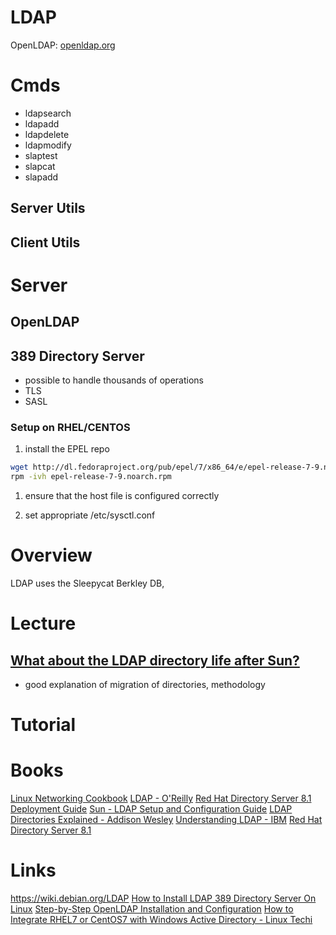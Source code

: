 #+TAGS: ldap active_directory


* LDAP
OpenLDAP: [[https://www.openldap.org/][openldap.org]]
* Cmds
- ldapsearch
- ldapadd
- ldapdelete
- ldapmodify
- slaptest
- slapcat
- slapadd

** Server Utils
[[file://home/crito/Pictures/org/openldap_utils.png]]

** Client Utils
[[file://home/crito/Pictures/org/openldap_client_utils.png]]
* Server
** OpenLDAP
** 389 Directory Server
- possible to handle thousands of operations
- TLS
- SASL

*** Setup on RHEL/CENTOS
1. install the EPEL repo
#+BEGIN_SRC sh
wget http://dl.fedoraproject.org/pub/epel/7/x86_64/e/epel-release-7-9.noarch.rpm
rpm -ivh epel-release-7-9.noarch.rpm 
#+END_SRC

2. ensure that the host file is configured correctly
   
3. set appropriate /etc/sysctl.conf
* Overview
LDAP uses the Sleepycat Berkley DB, 
* Lecture
** [[https://www.youtube.com/watch?v%3DjZs4p_e6H1c][What about the LDAP directory life after Sun?]]
- good explanation of migration of directories, methodology
* Tutorial
* Books
[[file://home/crito/Documents/Linux/Linux_Networking_Cookbook.pdf][Linux Networking Cookbook]]
[[file://home/crito/Documents/SysAdmin/OReilly_ldap.pdf][LDAP - O'Reilly]]
[[file://home/crito/Documents/SysAdmin/Red_Hat_Directory_Server-8.1-Deployment_Guide-en-US.pdf][Red Hat Directory Server 8.1 Deployment Guide]]
[[file://home/crito/Documents/SysAdmin/Sun-LDAP_Setup_and_Configuration_Guide.pdf][Sun - LDAP Setup and Configuration Guide]]
[[file://home/crito/Documents/SysAdmin/Addison_Wesley-LDAP_Directories_Explained.pdf][LDAP Directories Explained - Addison Wesley]]
[[file://home/crito/Documents/SysAdmin/Understanding_LDAP.pdf][Understanding LDAP - IBM]]
[[file://home/crito/Documents/SysAdmin/Red_Hat_Directory_Server-8.1-Deployment_Guide-en-US.pdf][Red Hat Directory Server 8.1]]
* Links
https://wiki.debian.org/LDAP
[[http://www.thegeekstuff.com/2017/07/ldap-389-directory-server-install/][How to Install LDAP 389 Directory Server On Linux]]
[[https://www.howtoforge.com/linux_openldap_setup_server_client][Step-by-Step OpenLDAP Installation and Configuration]]
[[https://www.linuxtechi.com/integrate-rhel7-centos7-windows-active-directory/][How to Integrate RHEL7 or CentOS7 with Windows Active Directory - Linux Techi]]
